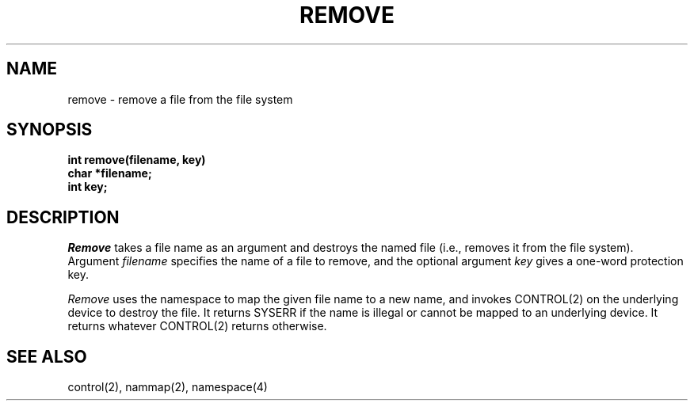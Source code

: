 .TH REMOVE 2
.SH NAME
remove \- remove a file from the file system
.SH SYNOPSIS
.nf
.B int remove(filename, key)
.B char *filename;
.B int key;
.fi
.SH DESCRIPTION
.I Remove
takes a file name as an argument and destroys the named file (i.e.,
removes it from the file system).
Argument \f2filename\f1 specifies the name of a file to remove, and
the optional argument \f2key\f1 gives a one-word protection key.
.PP
\f2Remove\f1 uses the namespace to map the given file name to a new
name, and invokes CONTROL(2) on the underlying device to destroy the file.
It returns SYSERR if the name is illegal or cannot be mapped to
an underlying device.
It returns whatever CONTROL(2) returns otherwise.
.SH SEE ALSO
control(2), nammap(2), namespace(4)

